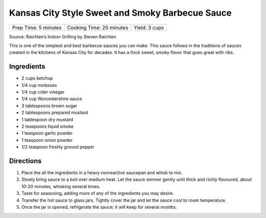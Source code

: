 Kansas City Style Sweet and Smoky Barbecue Sauce
================================================

+----------------------+--------------------------+---------------+
| Prep Time: 5 minutes | Cooking Time: 20 minutes | Yield: 3 cups |
+----------------------+--------------------------+---------------+

Source: Raichlen’s Indoor Grilling by Steven Raichlen

This is one of the simplest and best barbecue sauces you can make. This
sauce follows in the traditions of sauces created in the kitchens of
Kansas City for decades. It has a thick sweet, smoky flavor that goes
great with ribs.

Ingredients
-----------

-  2 cups ketchup
-  1/4 cup molasses
-  1/4 cup cider vinegar
-  1/4 cup Worcestershire sauce
-  3 tablespoons brown sugar
-  2 tablespoons prepared mustard
-  1 tablespoon dry mustard
-  2 teaspoons liquid smoke
-  1 teaspoon garlic powder
-  1 teaspoon onion powder
-  1/2 teaspoon freshly ground pepper

Directions
----------

1. Place the all the ingredients in a heavy nonreactive saucepan and
   whisk to mix.
2. Slowly bring sauce to a boil over medium heat. Let the sauce simmer
   gently until thick and richly flavoured, about 10-20 minutes,
   whisking several times.
3. Taste for seasoning, adding more of any of the ingredients you may
   desire.
4. Transfer the hot sauce to glass jars. Tightly cover the jar and let
   the sauce cool to room temperature.
5. Once the jar is opened, refrigerate the sauce; it will keep for
   several months.


